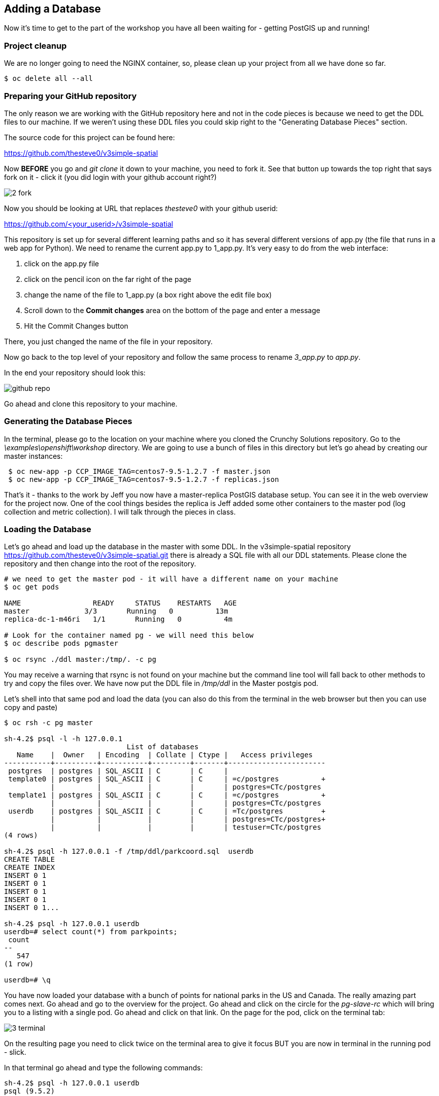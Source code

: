 == Adding a Database

Now it's time to get to the part of the workshop you have all been waiting for
- getting PostGIS up and running!

=== Project cleanup

We are no longer going to need the NGINX container, so, please clean up your
project from all we have done so far.

[source, bash]
----
$ oc delete all --all
----

=== Preparing your GitHub repository

The only reason we are working with the GitHub repository here and not in the
code pieces is because we need to get the DDL files to our machine. If we
weren't using these DDL files you could skip right to the "Generating Database
Pieces" section.

The source code for this project can be found here:

https://github.com/thesteve0/v3simple-spatial

Now *BEFORE* you go and _git clone_ it down to your machine, you need to fork
it. See that button up towards the top right that says fork on it
- [underline]#click it# (you did login with your github account right?)

image::common/2_fork.png[]

Now you should be looking at URL that replaces _thesteve0_ with your github
userid:

https://github.com/<your_userid>/v3simple-spatial

This repository is set up for several different learning paths and so it has
several different versions of app.py (the file that runs in a web app for
Python). We need to rename the current app.py to 1_app.py. It's very easy to
do from the web interface:

1. click on the app.py file
2. click on the pencil icon on the far right of the page
3. change the name of the file to 1_app.py (a box right above the edit file box)
4. Scroll down to the *Commit changes* area on the bottom of the page and enter
a message
5. Hit the Commit Changes button

There, you just changed the name of the file in your repository.

Now go back to the top level of your repository and follow the same process to
rename _3_app.py_ to _app.py_.

In the end your repository should look this:

image::common/github_repo.png[]

Go ahead and clone this repository to your machine.

=== Generating the Database Pieces

In the terminal, please go to the location on your machine where you cloned the
Crunchy Solutions repository. Go to the _\examples\openshift\workshop_
directory.
We are going to use a bunch of files in this directory but let's go ahead by
creating our master instances:

[source, bash]
----
 $ oc new-app -p CCP_IMAGE_TAG=centos7-9.5-1.2.7 -f master.json
 $ oc new-app -p CCP_IMAGE_TAG=centos7-9.5-1.2.7 -f replicas.json
----

That's it - thanks to the work by Jeff you now have a master-replica PostGIS
database setup. You can see it in the web overview for the project now. One of
the cool things besides the replica is Jeff added some other containers to the
master pod (log collection and metric collection).  I will talk through the
pieces in class.

=== Loading the Database

Let's go ahead and load up the database in the master with some DDL. In the
v3simple-spatial repository https://github.com/thesteve0/v3simple-spatial.git
there is already a SQL file with all our DDL statements. Please clone the
repository and then change into the root of the repository.

[source, bash]
----
# we need to get the master pod - it will have a different name on your machine
$ oc get pods

NAME                 READY     STATUS    RESTARTS   AGE
master             3/3       Running   0          13m
replica-dc-1-m46ri   1/1       Running   0          4m

# Look for the container named pg - we will need this below
$ oc describe pods pgmaster

$ oc rsync ./ddl master:/tmp/. -c pg
----

You may receive a warning that rsync is not found on your machine but the
command line tool will fall back to other methods to try and copy the files
over. We have now put the DDL file in _/tmp/ddl_ in the Master postgis pod.

Let's shell into that same pod and load the data (you can also do this from
the terminal in the web browser but then you can use copy and paste)

[source, bash]
----
$ oc rsh -c pg master

sh-4.2$ psql -l -h 127.0.0.1
                             List of databases
   Name    |  Owner   | Encoding  | Collate | Ctype |   Access privileges
-----------+----------+-----------+---------+-------+-----------------------
 postgres  | postgres | SQL_ASCII | C       | C     |
 template0 | postgres | SQL_ASCII | C       | C     | =c/postgres          +
           |          |           |         |       | postgres=CTc/postgres
 template1 | postgres | SQL_ASCII | C       | C     | =c/postgres          +
           |          |           |         |       | postgres=CTc/postgres
 userdb    | postgres | SQL_ASCII | C       | C     | =Tc/postgres         +
           |          |           |         |       | postgres=CTc/postgres+
           |          |           |         |       | testuser=CTc/postgres
(4 rows)

sh-4.2$ psql -h 127.0.0.1 -f /tmp/ddl/parkcoord.sql  userdb
CREATE TABLE
CREATE INDEX
INSERT 0 1
INSERT 0 1
INSERT 0 1
INSERT 0 1
INSERT 0 1...

sh-4.2$ psql -h 127.0.0.1 userdb
userdb=# select count(*) from parkpoints;
 count
--
   547
(1 row)

userdb=# \q
----

You have now loaded your database with a bunch of points for national parks in
the US and Canada. The really amazing part comes next. Go ahead and go to the
overview for the project. Go ahead and click on the circle for the _pg-slave-rc_
which will bring you to a listing with a single pod. Go ahead and click on that
link. On the page for the pod, click on the terminal tab:

image::common/3_terminal.png[]

On the resulting page you need to click twice on the terminal area to give it
focus BUT you are now in terminal in the running pod - slick.

In that terminal go ahead and type the following commands:

[source, bash]
----
sh-4.2$ psql -h 127.0.0.1 userdb
psql (9.5.2)
Type "help" for help.

userdb=# select count(*) from parkpoints;
count
---
547
(1 row)

----

Do you REALIZE what just happened. We entered data into the Master DB and it
was automatically replicated over to the slave DB and did 0 work to make sure
that would happen.

=== Time for More Replication Magic

Let's take this to even another level. In the web console, go back to the
overview again and then click on the little up arrow next to the slave pods:

image::common/3_scale.png[]

The number inside the circle will increment to 2 and then the blue circle will
fill in the rest of the circle. You now have 2 replicas running. If you click
on the circle again you will see the list of the two pods. If you click on the
new pod and then do the commands above you will see that it has already been
replicated to the new replica.

In the next section we will write an application to use the master and the
replicas. Make sure you have cloned the v3simple-spatial repo. to the local
machine.
